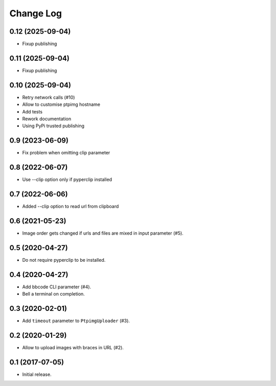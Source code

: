 ==========
Change Log
==========

0.12 (2025-09-04)
-----------------

* Fixup publishing

0.11 (2025-09-04)
-----------------

* Fixup publishing

0.10 (2025-09-04)
-----------------

* Retry network calls (#10)
* Allow to customise ptpimg hostname
* Add tests
* Rework documentation
* Using PyPi trusted publishing

0.9 (2023-06-09)
-----------------

* Fix problem when omitting clip parameter

0.8 (2022-06-07)
-----------------

* Use --clip option only if pyperclip installed

0.7 (2022-06-06)
-----------------

* Added --clip option to read url from clipboard

0.6 (2021-05-23)
-----------------

* Image order gets changed if urls and files are mixed in input parameter (#5).


0.5 (2020-04-27)
-----------------

* Do not require pyperclip to be installed.

0.4 (2020-04-27)
-----------------

* Add bbcode CLI parameter (#4).
* Bell a terminal on completion.

0.3 (2020-02-01)
-----------------

* Add ``timeout`` parameter to ``PtpimgUploader`` (#3).

0.2 (2020-01-29)
-----------------

* Allow to upload images with braces in URL (#2).

0.1 (2017-07-05)
-----------------

* Initial release.
